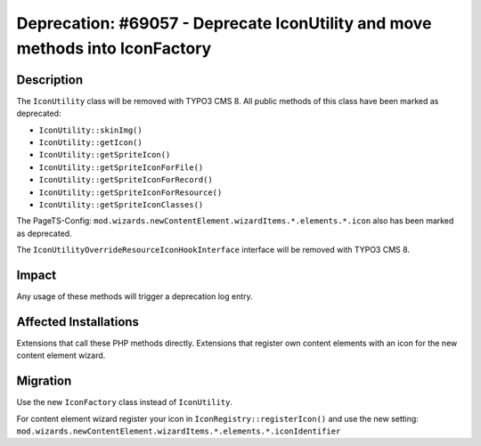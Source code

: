 =============================================================================
Deprecation: #69057 - Deprecate IconUtility and move methods into IconFactory
=============================================================================

Description
===========

The ``IconUtility`` class will be removed with TYPO3 CMS 8. All public methods of this class have been marked as deprecated:

* ``IconUtility::skinImg()``
* ``IconUtility::getIcon()``
* ``IconUtility::getSpriteIcon()``
* ``IconUtility::getSpriteIconForFile()``
* ``IconUtility::getSpriteIconForRecord()``
* ``IconUtility::getSpriteIconForResource()``
* ``IconUtility::getSpriteIconClasses()``

The PageTS-Config: ``mod.wizards.newContentElement.wizardItems.*.elements.*.icon`` also has been marked as deprecated.

The ``IconUtilityOverrideResourceIconHookInterface`` interface will be removed with TYPO3 CMS 8.


Impact
======

Any usage of these methods will trigger a deprecation log entry.


Affected Installations
======================

Extensions that call these PHP methods directly.
Extensions that register own content elements with an icon for the new content element wizard.


Migration
=========

Use the new ``IconFactory`` class instead of ``IconUtility``.

For content element wizard register your icon in ``IconRegistry::registerIcon()`` and use the new setting:
``mod.wizards.newContentElement.wizardItems.*.elements.*.iconIdentifier``
